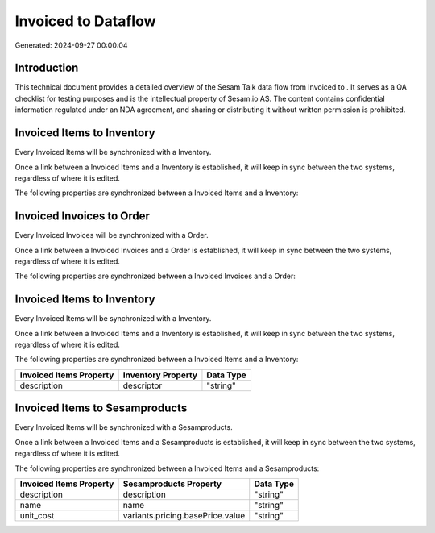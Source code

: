 =====================
Invoiced to  Dataflow
=====================

Generated: 2024-09-27 00:00:04

Introduction
------------

This technical document provides a detailed overview of the Sesam Talk data flow from Invoiced to . It serves as a QA checklist for testing purposes and is the intellectual property of Sesam.io AS. The content contains confidential information regulated under an NDA agreement, and sharing or distributing it without written permission is prohibited.

Invoiced Items to  Inventory
----------------------------
Every Invoiced Items will be synchronized with a  Inventory.

Once a link between a Invoiced Items and a  Inventory is established, it will keep in sync between the two systems, regardless of where it is edited.

The following properties are synchronized between a Invoiced Items and a  Inventory:

.. list-table::
   :header-rows: 1

   * - Invoiced Items Property
     -  Inventory Property
     -  Data Type


Invoiced Invoices to  Order
---------------------------
Every Invoiced Invoices will be synchronized with a  Order.

Once a link between a Invoiced Invoices and a  Order is established, it will keep in sync between the two systems, regardless of where it is edited.

The following properties are synchronized between a Invoiced Invoices and a  Order:

.. list-table::
   :header-rows: 1

   * - Invoiced Invoices Property
     -  Order Property
     -  Data Type


Invoiced Items to  Inventory
----------------------------
Every Invoiced Items will be synchronized with a  Inventory.

Once a link between a Invoiced Items and a  Inventory is established, it will keep in sync between the two systems, regardless of where it is edited.

The following properties are synchronized between a Invoiced Items and a  Inventory:

.. list-table::
   :header-rows: 1

   * - Invoiced Items Property
     -  Inventory Property
     -  Data Type
   * - description
     - descriptor
     - "string"


Invoiced Items to  Sesamproducts
--------------------------------
Every Invoiced Items will be synchronized with a  Sesamproducts.

Once a link between a Invoiced Items and a  Sesamproducts is established, it will keep in sync between the two systems, regardless of where it is edited.

The following properties are synchronized between a Invoiced Items and a  Sesamproducts:

.. list-table::
   :header-rows: 1

   * - Invoiced Items Property
     -  Sesamproducts Property
     -  Data Type
   * - description
     - description
     - "string"
   * - name
     - name
     - "string"
   * - unit_cost
     - variants.pricing.basePrice.value
     - "string"

